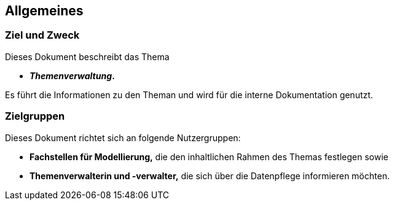 == Allgemeines
=== Ziel und Zweck
Dieses Dokument beschreibt das Thema
 
* *__Themenverwaltung__.*

Es führt die Informationen zu den Theman und wird für die interne Dokumentation genutzt.

=== Zielgruppen
Dieses Dokument richtet sich an folgende Nutzergruppen:

* **Fachstellen für Modellierung,** die den inhaltlichen Rahmen des Themas festlegen sowie
* **Themenverwalterin und -verwalter,** die sich über die Datenpflege informieren möchten.

ifdef::backend-pdf[]
<<<
endif::[]

